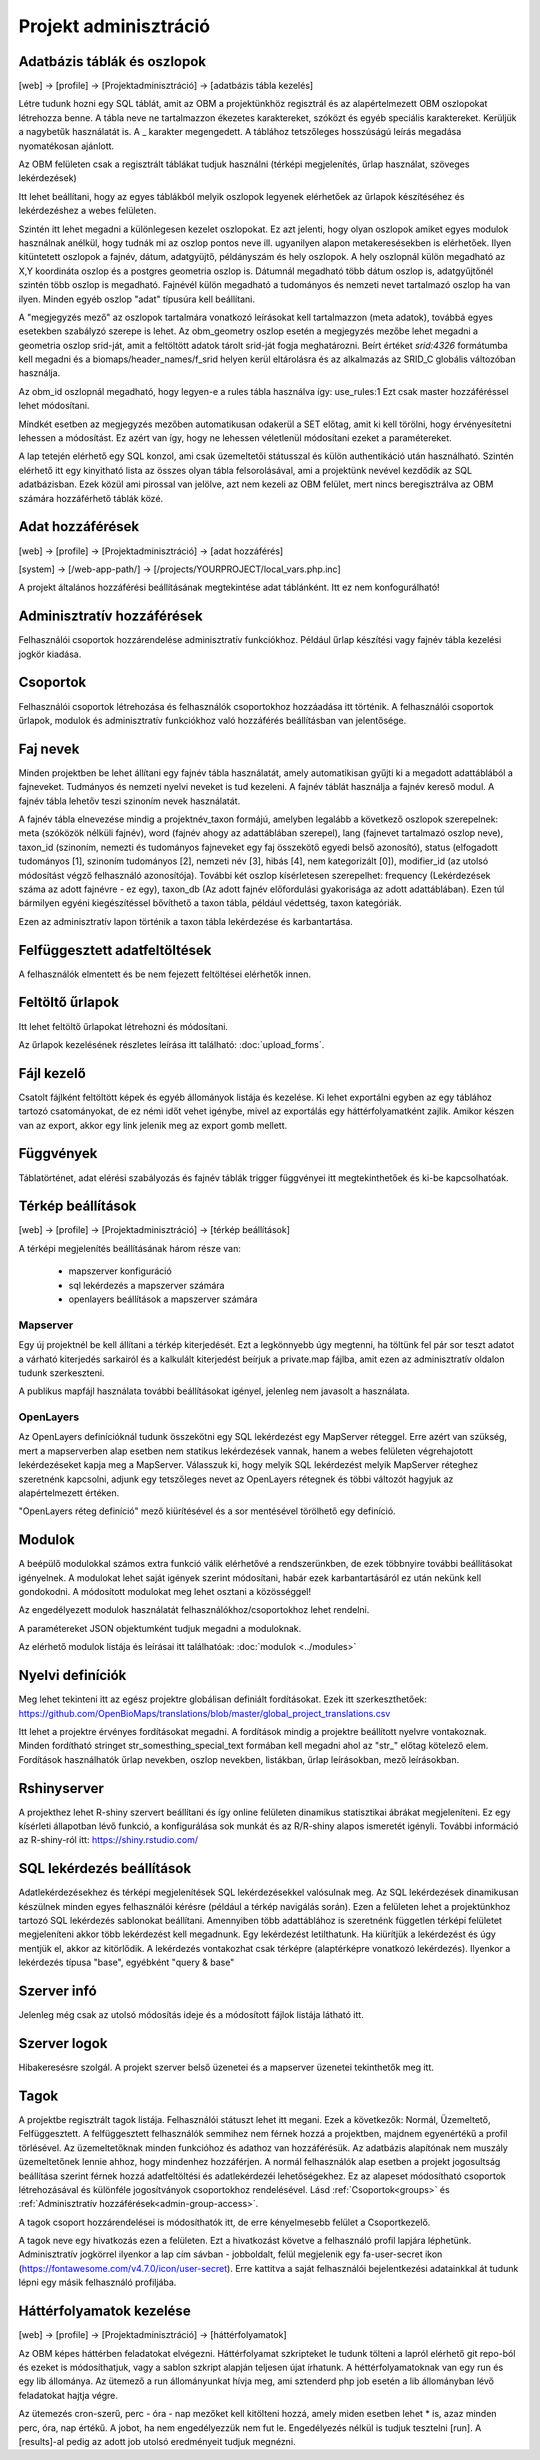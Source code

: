 Projekt adminisztráció
**********************

.. _database-columns:

Adatbázis táblák és oszlopok
----------------------------

[web] -> [profile] -> [Projektadminisztráció] -> [adatbázis tábla kezelés]

Létre tudunk hozni egy SQL táblát, amit az OBM a projektünkhöz regisztrál és az alapértelmezett OBM oszlopokat létrehozza benne. A tábla neve ne tartalmazzon ékezetes karaktereket, szóközt és egyéb speciális karaktereket. Kerüljük a nagybetűk használatát is. A _ karakter megengedett. A táblához tetszőleges hosszúságú leírás megadása nyomatékosan ajánlott.

Az OBM felületen csak a regisztrált táblákat tudjuk használni (térképi megjelenítés, űrlap használat, szöveges lekérdezések)

Itt lehet beállítani, hogy az egyes táblákból melyik oszlopok legyenek elérhetőek az űrlapok készítéséhez és lekérdezéshez a webes felületen. 

Szintén itt lehet megadni a különlegesen kezelet oszlopokat. Ez azt jelenti, hogy olyan oszlopok amiket egyes modulok használnak anélkül, hogy tudnák mi az oszlop pontos neve ill. ugyanilyen alapon metakeresésekben is elérhetőek. Ilyen kitüntetett oszlopok a fajnév, dátum, adatgyüjtő, példányszám és hely oszlopok. A hely oszlopnál külön megadható az X,Y koordináta oszlop és a postgres geometria oszlop is. Dátumnál megadható több dátum oszlop is, adatgyűjtőnél szintén több oszlop is megadható. Fajnévél külön megadható a tudományos és nemzeti nevet tartalmazó oszlop ha van ilyen. Minden egyéb oszlop "adat" típusúra kell beállítani.

A "megjegyzés mező" az oszlopok tartalmára vonatkozó leírásokat kell tartalmazzon (meta adatok), továbbá egyes esetekben szabályzó szerepe is lehet. Az obm_geometry oszlop esetén a megjegyzés mezőbe lehet megadni a geometria oszlop srid-ját, amit a feltöltött adatok tárolt srid-ját fogja meghatározni. Beírt értéket `srid:4326` formátumba kell megadni és a biomaps/header_names/f_srid helyen kerül eltárolásra és az alkalmazás az SRID_C globális változóban használja.

Az obm_id oszlopnál megadható, hogy legyen-e a rules tábla használva így: use_rules:1 Ezt csak master hozzáféréssel lehet módosítani.

Mindkét esetben az megjegyzés mezőben automatikusan odakerül a SET előtag, amit ki kell törölni, hogy érvényesítetni lehessen a módosítást. Ez azért van így, hogy ne lehessen véletlenül módosítani ezeket a paramétereket.

A lap tetején elérhető egy SQL konzol, ami csak üzemeltetői státusszal és külön authentikáció után használható.
Szintén elérhető itt egy kinyitható lista az összes olyan tábla felsorolásával, ami a projektünk nevével kezdődik az SQL adatbázisban. Ezek közül ami pirossal van jelölve, azt nem kezeli az OBM felület, mert nincs beregisztrálva az OBM számára hozzáférhető táblák közé.



Adat hozzáférések
-----------------

[web] -> [profile] -> [Projektadminisztráció] -> [adat hozzáférés]

[system] -> [/web-app-path/] -> [/projects/YOURPROJECT/local_vars.php.inc]

A projekt általános hozzáférési beállításának megtekintése adat táblánként. Itt ez nem konfogurálható!


.. _admin-group-access:

Adminisztratív hozzáférések
---------------------------
Felhasználói csoportok hozzárendelése adminisztratív funkciókhoz. Például űrlap készítési vagy fajnév tábla kezelési jogkör kiadása.


.. _groups:

Csoportok
---------
Felhasználói csoportok létrehozása és felhasználók csoportokhoz hozzáadása itt történik. A felhasználói csoportok űrlapok, modulok és adminisztratív funkciókhoz való hozzáférés beállításban van jelentősége.


Faj nevek
---------
Minden projektben be lehet állítani egy fajnév tábla használatát, amely automatikisan gyűjti ki a megadott adattáblából a fajneveket. Tudmányos és nemzeti nyelvi neveket is tud kezeleni. A fajnév táblát használja a fajnév kereső modul. A fajnév tábla lehetőv teszi szinoním nevek használatát. 

A fajnév tábla elnevezése mindig a projektnév_taxon formájú, amelyben legalább a következő oszlopok szerepelnek: meta (szóközök nélküli fajnév), word (fajnév ahogy az adattáblában szerepel), lang (fajnevet tartalmazó oszlop neve), taxon_id (szinoním, nemezti és tudományos fajneveket egy faj összekötő egyedi belső azonosító),	status (elfogadott tudományos [1], szinoním tudományos [2], nemzeti név [3], hibás [4], nem kategorizált [0]),	modifier_id (az utolsó módosítást végző felhasználó azonosítója). További két oszlop kísérletesen szerepelhet: frequency (Lekérdezések száma az adott fajnévre - ez egy),	taxon_db (Az adott fajnév előfordulási gyakorisága az adott adattáblában). Ezen túl bármilyen egyéni kiegészítéssel bővíthető a taxon tábla, például védettség, taxon kategóriák.

Ezen az adminisztratív lapon történik a taxon tábla lekérdezése és karbantartása.


Felfüggesztett adatfeltöltések
------------------------------
A felhasználók elmentett és be nem fejezett feltöltései elérhetők innen. 


Feltöltő űrlapok
----------------
Itt lehet feltöltő űrlapokat létrehozni és módosítani. 

Az űrlapok kezelésének részletes leírása itt található:
:doc:`upload_forms`.


Fájl kezelő
-----------
Csatolt fájlként feltöltött képek és egyéb állományok listája és kezelése. Ki lehet exportálni egyben az egy táblához tartozó csatományokat, de ez némi időt vehet igénybe, mivel az exportálás egy háttérfolyamatként zajlik. Amikor készen van az export, akkor egy link jelenik meg az export gomb mellett.


Függvények
----------
Táblatörténet, adat elérési szabályozás és fajnév táblák trigger függvényei itt megtekinthetőek és ki-be kapcsolhatóak.


Térkép beállítások
------------------
[web] -> [profile] -> [Projektadminisztráció] -> [térkép beállítások]

A térképi megjelenítés beállításának három része van:

  - mapszerver konfiguráció
  - sql lekérdezés a mapszerver számára
  - openlayers beállítások a mapszerver számára

Mapserver
.........

Egy új projektnél be kell állítani a térkép kiterjedését. Ezt a legkönnyebb úgy megtenni, ha töltünk fel pár sor teszt adatot a várható kiterjedés sarkairól és a kalkulált kiterjedést beírjuk a private.map fájlba, amit ezen az adminisztratív oldalon tudunk szerkeszteni.

A publikus mapfájl használata további beállításokat igényel, jelenleg nem javasolt a használata.

OpenLayers
..........

Az OpenLayers definícióknál tudunk összekötni egy SQL lekérdezést egy MapServer réteggel. Erre azért van szükség, mert a mapserverben alap esetben nem statikus lekérdezések vannak, hanem a webes felületen végrehajotott lekérdezéseket kapja meg a MapServer. Válasszuk ki, hogy melyik SQL lekérdezést melyik MapServer réteghez szeretnénk kapcsolni, adjunk egy tetszőleges nevet az OpenLayers rétegnek és többi változót hagyjuk az alapértelmezett értéken.

"OpenLayers réteg definíció" mező kiürítésével és a sor mentésével törölhető egy definíció.


Modulok
-------
A beépülő modulokkal számos extra funkció válik elérhetővé a rendszerünkben, de ezek többnyire további beállításokat igényelnek. 
A modulokat lehet saját igények szerint módosítani, habár ezek karbantartásáról ez után nekünk kell gondokodni. A módosított modulokat meg lehet osztani a közösséggel!

Az engedélyezett modulok használatát felhasználókhoz/csoportokhoz lehet rendelni.

A paramétereket JSON objektumként tudjuk megadni a moduloknak.

Az elérhető modulok listája és leírásai itt találhatóak: 
:doc:`modulok <../modules>`


Nyelvi definíciók
-----------------
Meg lehet tekinteni itt az egész projektre globálisan definiált fordításokat. Ezek itt szerkeszthetőek: https://github.com/OpenBioMaps/translations/blob/master/global_project_translations.csv

Itt lehet a projektre érvényes fordításokat megadni. A fordítások mindig a projektre beállított nyelvre vontakoznak. Minden fordítható stringet str_somesthing_special_text formában kell megadni ahol az "str\_" előtag kötelező elem. Fordítások használhatók űrlap nevekben, oszlop nevekben, listákban, űrlap leírásokban, mező leírásokban.


Rshinyserver
------------
A projekthez lehet R-shiny szervert beállítani és így online felületen dinamikus statisztikai ábrákat megjeleníteni. Ez egy kísérleti állapotban lévő funkció, a konfigurálása sok munkát és az R/R-shiny alapos ismeretét igényli. További információ az R-shiny-ról itt: https://shiny.rstudio.com/


SQL lekérdezés beállítások
--------------------------
Adatlekérdezésekhez és térképi megjelenítések SQL lekérdezésekkel valósulnak meg. Az SQL lekérdezések dinamikusan készülnek minden egyes felhasználói kérésre (például a térkép navigálás során). Ezen a felületen lehet a projektünkhoz tartozó SQL lekérdezés sablonokat beállítani. Amennyiben több adattáblához is szeretnénk független térképi felületet megjeleníteni akkor több lekérdezést kell megadnunk. Egy lekérdezést letilthatunk. Ha kiürítjük a lekérdezést és úgy mentjük el, akkor az kitörlődik.
A lekérdezés vontakozhat csak térképre (alaptérképre vonatkozó lekérdezés). Ilyenkor a lekérdezés típusa "base", egyébként "query & base"


Szerver infó
------------
Jelenleg még csak az utolsó módosítás ideje és a módosított fájlok listája látható itt.


Szerver logok
-------------
Hibakeresésre szolgál. A projekt szerver belső üzenetei és a mapserver üzenetei tekinthetők meg itt. 


Tagok
-----
A projektbe regisztrált tagok listája. Felhasználói státuszt lehet itt megani. Ezek a következők: Normál, Üzemeltető, Felfüggesztett. A felfüggesztett felhasználók semmihez nem férnek hozzá a projektben, majdnem egyenértékű a profil törlésével.
Az üzemeltetőknak minden funkcióhoz és adathoz van hozzáférésük. Az adatbázis alapítónak nem muszály üzemeltetőnek lennie ahhoz, hogy mindenhez hozzáférjen. A normál felhasználók alap esetben a projekt jogosultság beállítása szerint férnek hozzá adatfeltöltési és adatlekérdezéi lehetőségekhez. Ez az alapeset módosítható csoportok létrehozásával és különféle jogosítványok csoportokhoz rendelésével. Lásd :ref:`Csoportok<groups>` és :ref:`Adminisztratív hozzáférések<admin-group-access>`.

A tagok csoport hozzárendelései is módosíthatók itt, de erre kényelmesebb felület a Csoportkezelő.

A tagok neve egy hivatkozás ezen a felületen. Ezt a hivatkozást követve a felhasználó profil lapjára léphetünk. Adminisztratív jogkörrel ilyenkor a lap cím sávban - jobboldalt, felül megjelenik egy fa-user-secret ikon (https://fontawesome.com/v4.7.0/icon/user-secret). Erre kattitva a saját felhasználói bejelentkezési adatainkkal át tudunk lépni egy másik felhasználó profiljába.


Háttérfolyamatok kezelése
-------------------------

[web] -> [profile] -> [Projektadminisztráció] -> [háttérfolyamatok]

Az OBM képes háttérben feladatokat elvégezni. Háttérfolyamat szkripteket le tudunk tölteni a lapról elérhető git repo-ból és ezeket is módosíthatjuk, vagy a sablon szkript alapján teljesen újat írhatunk. A héttérfolyamatoknak van egy run és egy lib állománya. Az ütemező a run állományunkat hívja meg, ami sztenderd php job esetén a lib állományban lévő feladatokat hajtja végre.

Az ütemezés  cron-szerű, perc - óra - nap mezőket kell kitölteni hozzá, amely miden esetben lehet * is, azaz minden perc, óra, nap értékű. A jobot, ha nem engedélyezzük nem fut le. Engedélyezés nélkül is tudjuk tesztelni [run]. A [results]-al pedig az adott job utolsó eredményeit tudjuk megnézni.
